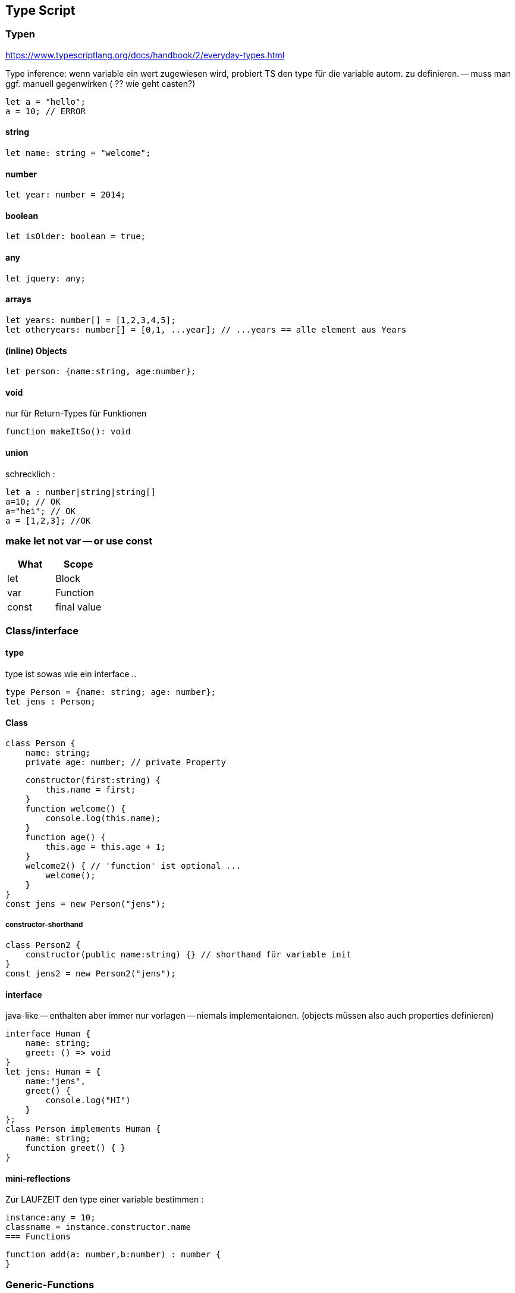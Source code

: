 == Type Script

=== Typen

https://www.typescriptlang.org/docs/handbook/2/everyday-types.html

Type inference: wenn variable ein wert zugewiesen wird, probiert TS den type für die variable autom. zu definieren. -- muss man ggf. manuell gegenwirken ( ?? wie geht casten?)

[source]
let a = "hello";
a = 10; // ERROR

==== string

[source]
let name: string = "welcome";

==== number

[source]
let year: number = 2014;

==== boolean

[source]
let isOlder: boolean = true;

==== any

[source]
let jquery: any;

==== arrays

[source]
let years: number[] = [1,2,3,4,5];
let otheryears: number[] = [0,1, ...year]; // ...years == alle element aus Years

==== (inline) Objects

[source]
let person: {name:string, age:number};

==== void

nur für Return-Types für Funktionen

[source]
function makeItSo(): void

==== union

schrecklich :

[source]
let a : number|string|string[]
a=10; // OK
a="hei"; // OK
a = [1,2,3]; //OK

=== make let not var -- or use const

|===
|What|Scope

| let | Block
| var | Function
| const | final value
|===

=== Class/interface

==== type

type ist sowas wie ein interface ..

[source]
type Person = {name: string; age: number};
let jens : Person;

==== Class

[source,java]
class Person {
    name: string;
    private age: number; // private Property

    constructor(first:string) {
        this.name = first;
    }
    function welcome() {
        console.log(this.name);
    }
    function age() {
        this.age = this.age + 1;
    }
    welcome2() { // 'function' ist optional ...
        welcome();
    }
}
const jens = new Person("jens");

===== constructor-shorthand

[source,java]
class Person2 {
    constructor(public name:string) {} // shorthand für variable init
}
const jens2 = new Person2("jens");

==== interface

java-like -- enthalten aber immer nur vorlagen -- niemals implementaionen.
(objects müssen also auch properties definieren)

[source]
interface Human {
    name: string;
    greet: () => void
}
let jens: Human = {
    name:"jens",
    greet() {
        console.log("HI")
    }
};
class Person implements Human {
    name: string;
    function greet() { }
}

==== mini-reflections

Zur LAUFZEIT den type einer variable bestimmen :

[source]
instance:any = 10;
classname = instance.constructor.name
=== Functions

[source]
function add(a: number,b:number) : number {
}

=== Generic-Functions

wie in java

[source]
function toArray<T>(a:T, b:T):T[] {
    return [a,b]
}

=== casting

[source]
this.serverName = (<HTMLInputElement>event.target).value



